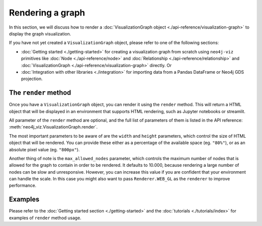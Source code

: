 Rendering a graph
=================

In this section, we will discuss how to render a :doc:`VisualizationGraph object <./api-reference/visualization-graph>`
to display the graph visualization.

If you have not yet created a ``VisualizationGraph`` object, please refer to one of the following sections:

* :doc:`Getting started <./getting-started>` for creating a visualization graph from scratch using ``neo4j-viz``
  primitives like :doc:`Node <./api-reference/node>` and :doc:`Relationship <./api-reference/relationship>` and
  :doc:`VisualizationGraph <./api-reference/visualization-graph>` directly. Or
* :doc:`Integration with other libraries <./integration>` for importing data from a Pandas DataFrame or Neo4j GDS
  projection.


The ``render`` method
---------------------

Once you have a ``VisualizationGraph`` object, you can render it using the ``render`` method.
This will return a HTML object that will be displayed in an environment that supports HTML rendering, such as
Jupyter notebooks or streamlit.

All parameter of the ``render`` method are optional, and the full list of parameters of them is listed in the API
reference: :meth:`neo4j_viz.VisualizationGraph.render`.

The most important parameters to be aware of are the ``width`` and ``height`` parameters, which control the size of
HTML object that will be rendered.
You can provide these either as a percentage of the available space (eg. ``"80%"``), or as an absolute pixel value
(eg. ``"800px"``).

Another thing of note is the ``max_allowed_nodes`` parameter, which controls the maximum number of nodes that is allowed
for the graph to contain in order to be rendered.
It defaults to 10.000, because rendering a large number of nodes can be slow and unresponsive.
However, you can increase this value if you are confident that your environment can handle the scale.
In this case you might also want to pass ``Renderer.WEB_GL`` as the ``renderer`` to improve performance.


Examples
--------

Please refer to the :doc:`Getting started section <./getting-started>` and the :doc:`tutorials <./tutorials/index>` for
examples of ``render`` method usage.

